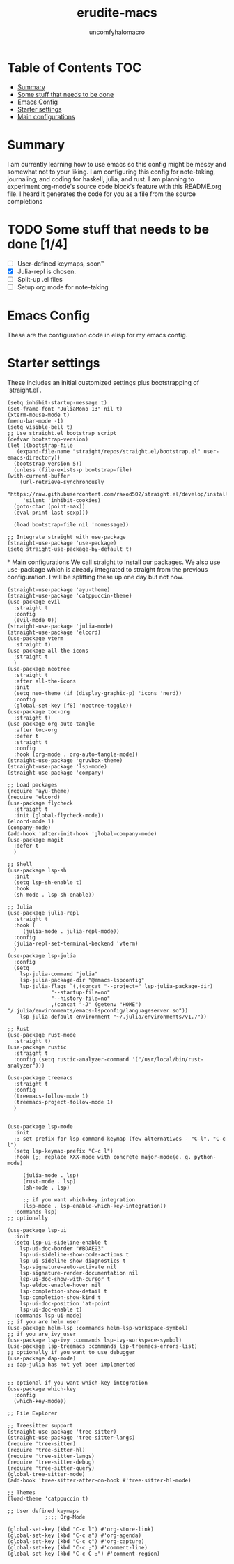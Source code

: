 #+TITLE: erudite-macs
#+AUTHOR: uncomfyhalomacro
#+ATTR_ORG: :radio t
#+PROPERTY: header-args :tangle init.el

* Table of Contents :TOC:
- [[#summary][Summary]]
- [[#some-stuff-that-needs-to-be-done-04][Some stuff that needs to be done]]
- [[#emacs-config][Emacs Config]]
- [[#starter-settings][Starter settings]]
- [[#main-configurations][Main configurations]]

* Summary
  I am currently learning how to use emacs so this config might be messy
  and somewhat not to your liking. I am configuring this config for note-taking,
  journaling, and coding for haskell, julia, and rust. I am planning to experiment
  org-mode's source code block's feature with this README.org file. I heard
  it generates the code for you as a file from the source completions

* TODO Some stuff that needs to be done [1/4]
  - [ ] User-defined keymaps, soon™️
  - [X] Julia-repl is chosen.
  - [ ] Split-up .el files
  - [ ] Setup org mode for note-taking

* Emacs Config
  These are the configuration code in elisp for my emacs config.

* Starter settings
  These includes an initial customized settings plus bootstrapping of `straight.el`.
  
  #+begin_src elisp
    (setq inhibit-startup-message t)
    (set-frame-font "JuliaMono 13" nil t)
    (xterm-mouse-mode t)
    (menu-bar-mode -1)
    (setq visible-bell t)
    ;; Use straight.el bootstrap script
    (defvar bootstrap-version)
    (let ((bootstrap-file
	   (expand-file-name "straight/repos/straight.el/bootstrap.el" user-emacs-directory))
	  (bootstrap-version 5))
      (unless (file-exists-p bootstrap-file)
	(with-current-buffer
	    (url-retrieve-synchronously
	     "https://raw.githubusercontent.com/raxod502/straight.el/develop/install.el"
	     'silent 'inhibit-cookies)
	  (goto-char (point-max))
	  (eval-print-last-sexp)))

      (load bootstrap-file nil 'nomessage))

    ;; Integrate straight with use-package
    (straight-use-package 'use-package)
    (setq straight-use-package-by-default t)
  #+end_src

*
Main configurations
  We call straight to install our packages. We also use use-package which is already integrated to straight
  from the previous configuration. I will be splitting these up one day but not now.

  #+begin_src elisp
	(straight-use-package 'ayu-theme)
	(straight-use-package 'catppuccin-theme)
	(use-package evil
	  :straight t
	  :config
	  (evil-mode 0))
	(straight-use-package 'julia-mode)
	(straight-use-package 'elcord)
	(use-package vterm
	  :straight t)
	(use-package all-the-icons
	  :straight t
	  )
	(use-package neotree
	  :straight t
	  :after all-the-icons
	  :init
	  (setq neo-theme (if (display-graphic-p) 'icons 'nerd))
	  :config 
	  (global-set-key [f8] 'neotree-toggle))
	(use-package toc-org
	  :straight t)
	(use-package org-auto-tangle
	  :after toc-org
	  :defer t
	  :straight t
	  :config
	  :hook (org-mode . org-auto-tangle-mode))
	(straight-use-package 'gruvbox-theme)
	(straight-use-package 'lsp-mode)
	(straight-use-package 'company)

	;; Load packages
	(require 'ayu-theme)
	(require 'elcord)
	(use-package flycheck
	  :straight t
	  :init (global-flycheck-mode))
	(elcord-mode 1)
	(company-mode)
	(add-hook 'after-init-hook 'global-company-mode)
	(use-package magit
	  :defer t
	  )

	;; Shell
	(use-package lsp-sh
	  :init
	  (setq lsp-sh-enable t)
	  :hook
	  (sh-mode . lsp-sh-enable))

	;; Julia
	(use-package julia-repl
	  :straight t
	  :hook (
		 (julia-mode . julia-repl-mode))
	  :config
	  (julia-repl-set-terminal-backend 'vterm)
	  )
	(use-package lsp-julia
	  :config
	  (setq
		lsp-julia-command "julia"
		lsp-julia-package-dir "@emacs-lspconfig"
		lsp-julia-flags `(,(concat "--project=" lsp-julia-package-dir)
				  "--startup-file=no"
				  "--history-file=no"
				  ,(concat "-J" (getenv "HOME") "/.julia/environments/emacs-lspconfig/languageserver.so"))
		lsp-julia-default-environment "~/.julia/environments/v1.7"))

	;; Rust
	(use-package rust-mode
	  :straight t)
	(use-package rustic
	  :straight t
	  :config (setq rustic-analyzer-command '("/usr/local/bin/rust-analyzer")))

	(use-package treemacs
	  :straight t
	  :config
	  (treemacs-follow-mode 1)
	  (treemacs-project-follow-mode 1)
	  )


	(use-package lsp-mode
	  :init
	  ;; set prefix for lsp-command-keymap (few alternatives - "C-l", "C-c l")
	  (setq lsp-keymap-prefix "C-c l")
	  :hook (;; replace XXX-mode with concrete major-mode(e. g. python-mode)

		 (julia-mode . lsp)
		 (rust-mode . lsp)
		 (sh-mode . lsp)

		 ;; if you want which-key integration
		 (lsp-mode . lsp-enable-which-key-integration))
	  :commands lsp)
	;; optionally

	(use-package lsp-ui
	  :init
	  (setq lsp-ui-sideline-enable t
		lsp-ui-doc-border "#BDAE93"
		lsp-ui-sideline-show-code-actions t
		lsp-ui-sideline-show-diagnostics t
		lsp-signature-auto-activate nil
		lsp-signature-render-documentation nil
		lsp-ui-doc-show-with-cursor t
		lsp-eldoc-enable-hover nil
		lsp-completion-show-detail t
		lsp-completion-show-kind t
		lsp-ui-doc-position 'at-point
		lsp-ui-doc-enable t)
	  :commands lsp-ui-mode)
	;; if you are helm user
	(use-package helm-lsp :commands helm-lsp-workspace-symbol)
	;; if you are ivy user
	(use-package lsp-ivy :commands lsp-ivy-workspace-symbol)
	(use-package lsp-treemacs :commands lsp-treemacs-errors-list)
	;; optionally if you want to use debugger
	(use-package dap-mode)
	;; dap-julia has not yet been implemented


	;; optional if you want which-key integration
	(use-package which-key
	  :config
	  (which-key-mode))

	;; File Explorer

	;; Treesitter support
	(straight-use-package 'tree-sitter)
	(straight-use-package 'tree-sitter-langs)
	(require 'tree-sitter)
	(require 'tree-sitter-hl)
	(require 'tree-sitter-langs)
	(require 'tree-sitter-debug)
	(require 'tree-sitter-query)
	(global-tree-sitter-mode)
	(add-hook 'tree-sitter-after-on-hook #'tree-sitter-hl-mode)

	;; Themes
	(load-theme 'catppuccin t)

	;; User defined keymaps
			    ;;;; Org-Mode

	(global-set-key (kbd "C-c l") #'org-store-link)
	(global-set-key (kbd "C-c a") #'org-agenda)
	(global-set-key (kbd "C-c c") #'org-capture)
	(global-set-key (kbd "C-c ;") #'comment-line)
	(global-set-key (kbd "C-c C-;") #'comment-region)

  #+end_src
  

  
